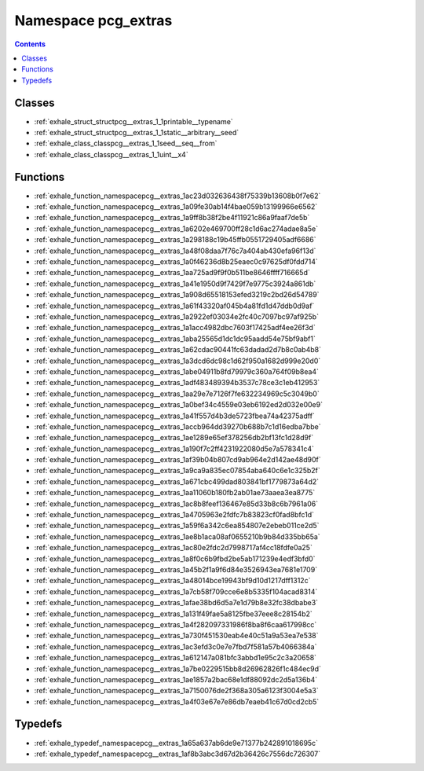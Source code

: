 
.. _namespace_pcg_extras:

Namespace pcg_extras
====================


.. contents:: Contents
   :local:
   :backlinks: none





Classes
-------


- :ref:`exhale_struct_structpcg__extras_1_1printable__typename`

- :ref:`exhale_struct_structpcg__extras_1_1static__arbitrary__seed`

- :ref:`exhale_class_classpcg__extras_1_1seed__seq__from`

- :ref:`exhale_class_classpcg__extras_1_1uint__x4`


Functions
---------


- :ref:`exhale_function_namespacepcg__extras_1ac23d032636438f75339b13608b0f7e62`

- :ref:`exhale_function_namespacepcg__extras_1a09fe30ab14f4bae059b13199966e6562`

- :ref:`exhale_function_namespacepcg__extras_1a9ff8b38f2be4f11921c86a9faaf7de5b`

- :ref:`exhale_function_namespacepcg__extras_1a6202e469700ff28c1d6ac274adae8a5e`

- :ref:`exhale_function_namespacepcg__extras_1a298188c19b45ffb0551729405adf6686`

- :ref:`exhale_function_namespacepcg__extras_1a48f08daa7f76c7a404ab430efa96f13d`

- :ref:`exhale_function_namespacepcg__extras_1a0f46236d8b25eaec0c97625df0fdd714`

- :ref:`exhale_function_namespacepcg__extras_1aa725ad9f9f0b511be8646ffff716665d`

- :ref:`exhale_function_namespacepcg__extras_1a41e1950d9f7429f7e9775c3924a861db`

- :ref:`exhale_function_namespacepcg__extras_1a908d65518153efed3219c2bd26d54789`

- :ref:`exhale_function_namespacepcg__extras_1a61f43320af045b4a81fd1d47ddb0d9af`

- :ref:`exhale_function_namespacepcg__extras_1a2922ef03034e2fc40c7097bc97af925b`

- :ref:`exhale_function_namespacepcg__extras_1a1acc4982dbc7603f17425adf4ee26f3d`

- :ref:`exhale_function_namespacepcg__extras_1aba25565d1dc1dc95aadd54e75bf9abf1`

- :ref:`exhale_function_namespacepcg__extras_1a62cdac90441fc63dadad2d7b8c0ab4b8`

- :ref:`exhale_function_namespacepcg__extras_1a3dcd6dc98c1d62f950a1682d999e20d0`

- :ref:`exhale_function_namespacepcg__extras_1abe04911b8fd79979c360a764f09b8ea4`

- :ref:`exhale_function_namespacepcg__extras_1adf483489394b3537c78ce3c1eb412953`

- :ref:`exhale_function_namespacepcg__extras_1aa29e7e7126f7fe632234969c5c3049b0`

- :ref:`exhale_function_namespacepcg__extras_1a0bef34c4559e03eb6192ed2d032e00e9`

- :ref:`exhale_function_namespacepcg__extras_1a41f557d4b3de5723fbea74a42375adff`

- :ref:`exhale_function_namespacepcg__extras_1accb964dd39270b688b7c1d16edba7bbe`

- :ref:`exhale_function_namespacepcg__extras_1ae1289e65ef378256db2bf13fc1d28d9f`

- :ref:`exhale_function_namespacepcg__extras_1a190f7c2ff4231922080d5e7a578341c4`

- :ref:`exhale_function_namespacepcg__extras_1af39b04b807cd9ab964e2d142ae48d90f`

- :ref:`exhale_function_namespacepcg__extras_1a9ca9a835ec07854aba640c6e1c325b2f`

- :ref:`exhale_function_namespacepcg__extras_1a671cbc499dad803841bf1779873a64d2`

- :ref:`exhale_function_namespacepcg__extras_1aa11060b180fb2ab01ae73aaea3ea8775`

- :ref:`exhale_function_namespacepcg__extras_1ac8b8feef136467e85d33b8c6b7961a06`

- :ref:`exhale_function_namespacepcg__extras_1a4705963e2fdfc7b83823cf0fad8bfc1d`

- :ref:`exhale_function_namespacepcg__extras_1a59f6a342c6ea854807e2ebeb011ce2d5`

- :ref:`exhale_function_namespacepcg__extras_1ae8b1aca08af0655210b9b84d335bb65a`

- :ref:`exhale_function_namespacepcg__extras_1ac80e2fdc2d7998717af4cc18fdfe0a25`

- :ref:`exhale_function_namespacepcg__extras_1a8f0c6b9fbd2be5ab171239e4edf3bfd0`

- :ref:`exhale_function_namespacepcg__extras_1a45b2f1a9f6d84e3526943ea7681e1709`

- :ref:`exhale_function_namespacepcg__extras_1a48014bce19943bf9d10d1217dff1312c`

- :ref:`exhale_function_namespacepcg__extras_1a7cb58f709cce6e8b5335f104acad8314`

- :ref:`exhale_function_namespacepcg__extras_1afae38bd6d5a7e1d79b8e32fc38dbabe3`

- :ref:`exhale_function_namespacepcg__extras_1a131f49fae5a8125fbe37eee8c28154b2`

- :ref:`exhale_function_namespacepcg__extras_1a4f282097331986f8ba8f6caa617998cc`

- :ref:`exhale_function_namespacepcg__extras_1a730f451530eab4e40c51a9a53ea7e538`

- :ref:`exhale_function_namespacepcg__extras_1ac3efd3c0e7e7fbd7f581a57b4066384a`

- :ref:`exhale_function_namespacepcg__extras_1a612147a081bfc3abbd1e95c2c3a20658`

- :ref:`exhale_function_namespacepcg__extras_1a7be0229515bb8d26962826f1c484ec9d`

- :ref:`exhale_function_namespacepcg__extras_1ae1857a2bac68e1df88092dc2d5a136b4`

- :ref:`exhale_function_namespacepcg__extras_1a7150076de2f368a305a6123f3004e5a3`

- :ref:`exhale_function_namespacepcg__extras_1a4f03e67e7e86db7eaeb41c67d0cd2cb5`


Typedefs
--------


- :ref:`exhale_typedef_namespacepcg__extras_1a65a637ab6de9e71377b242891018695c`

- :ref:`exhale_typedef_namespacepcg__extras_1af8b3abc3d67d2b36426c7556dc726307`
